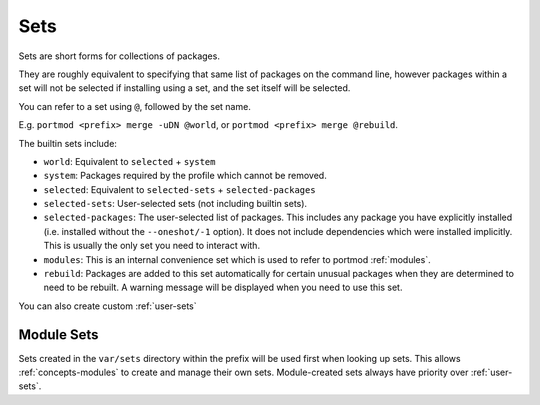 .. _sets:

Sets
====

Sets are short forms for collections of packages.

They are roughly equivalent to specifying that same list of packages on
the command line, however packages within a set will not be selected if
installing using a set, and the set itself will be selected.

You can refer to a set using ``@``, followed by the set name.

E.g. ``portmod <prefix> merge -uDN @world``, or
``portmod <prefix> merge @rebuild``.

The builtin sets include:

-  ``world``: Equivalent to ``selected`` + ``system``
-  ``system``: Packages required by the profile which cannot be removed.
-  ``selected``: Equivalent to ``selected-sets`` + ``selected-packages``
-  ``selected-sets``: User-selected sets (not including builtin sets).
-  ``selected-packages``: The user-selected list of packages. This
   includes any package you have explicitly installed (i.e. installed
   without the ``--oneshot/-1`` option). It does not include
   dependencies which were installed implicitly. This is usually the
   only set you need to interact with.
-  ``modules``: This is an internal convenience set which is used to
   refer to portmod :ref:`modules`.
-  ``rebuild``: Packages are added to this set automatically for certain
   unusual packages when they are determined to need to be rebuilt. A
   warning message will be displayed when you need to use this set.

You can also create custom :ref:`user-sets`

Module Sets
~~~~~~~~~~~

.. versionadded:: 2.4

Sets created in the ``var/sets`` directory within the prefix will be
used first when looking up sets. This allows :ref:`concepts-modules` to create
and manage their own sets. Module-created sets always have priority
over :ref:`user-sets`.
